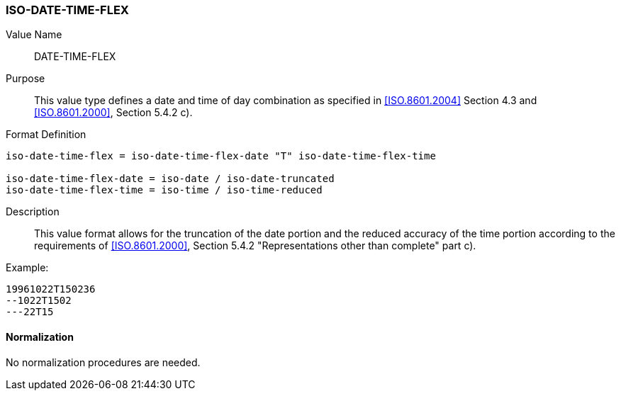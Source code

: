 === ISO-DATE-TIME-FLEX

// (This is date-time used in 6350, it's actually not used there directly but for date-and-or-time)

Value Name::
  DATE-TIME-FLEX

Purpose::
  This value type defines a date and time of day combination as specified in
  <<ISO.8601.2004>> Section 4.3 and <<ISO.8601.2000>>, Section 5.4.2 c).

Format Definition::

[source,abnf]
----
iso-date-time-flex = iso-date-time-flex-date "T" iso-date-time-flex-time

iso-date-time-flex-date = iso-date / iso-date-truncated
iso-date-time-flex-time = iso-time / iso-time-reduced
----

Description::
  This value format allows for the
  truncation of the date portion and
  the reduced accuracy of the time portion
  according to the requirements of <<ISO.8601.2000>>, Section 5.4.2 "Representations other than complete" part c).

Example:

    19961022T150236
    --1022T1502
    ---22T15

==== Normalization

No normalization procedures are needed.
